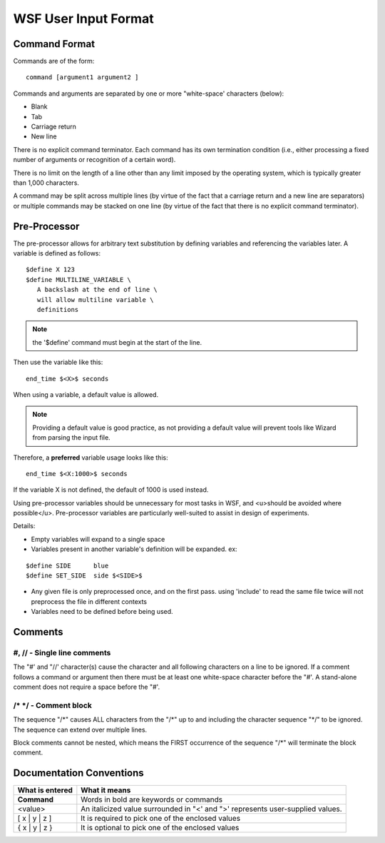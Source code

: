 .. ****************************************************************************
.. CUI
..
.. The Advanced Framework for Simulation, Integration, and Modeling (AFSIM)
..
.. The use, dissemination or disclosure of data in this file is subject to
.. limitation or restriction. See accompanying README and LICENSE for details.
.. ****************************************************************************

.. _WSF_User_Input_Format:

WSF User Input Format
-----------------------

Command Format
==============

Commands are of the form::

 command [argument1 argument2 ]

Commands and arguments are separated by one or more "white-space' characters (below):

* Blank
* Tab
* Carriage return
* New line

There is no explicit command terminator.  Each command has its own termination condition (i.e., either processing a
fixed number of arguments or recognition of a certain word).

There is no limit on the length of a line other than any limit imposed by the operating system, which is typically
greater than 1,000 characters.

A command may be split across multiple lines (by virtue of the fact that a carriage return and a new line are
separators) or multiple commands may be stacked on one line (by virtue of the fact that there is no explicit command
terminator).

.. _WSF_User_Input_Format.Pre-Processor:

Pre-Processor
=============

The pre-processor allows for arbitrary text substitution by defining variables and referencing the variables later.  A
variable is defined as follows::

 $define X 123
 $define MULTILINE_VARIABLE \
    A backslash at the end of line \
    will allow multiline variable \
    definitions

.. note:: the '$define' command must begin at the start of the line.

Then use the variable like this::

 end_time $<X>$ seconds

When using a variable, a default value is allowed.

.. note:: 

   Providing a default value is good practice, as not providing a default value will prevent tools like Wizard from parsing the input file.

Therefore, a **preferred** variable usage looks like this::

 end_time $<X:1000>$ seconds

If the variable X is not defined, the default of 1000 is used instead.

Using pre-processor variables should be unnecessary for most tasks in WSF, and <u>should be avoided where
possible</u>.  Pre-processor variables are particularly well-suited to assist in design of experiments.

Details:

* Empty variables will expand to a single space
* Variables present in another variable's definition will be expanded.  ex:

::

 $define SIDE      blue
 $define SET_SIDE  side $<SIDE>$
 
* Any given file is only preprocessed once, and on the first pass.  using 'include' to read the same file twice will
  not preprocess the file in different contexts
* Variables need to be defined before being used.

Comments
========

#, // - Single line comments
^^^^^^^^^^^^^^^^^^^^^^^^^^^^

The "#' and "//' character(s) cause the character and all following characters on a line to be ignored.  If a comment
follows a command or argument then there must be at least one white-space character before the "#'.  A stand-alone
comment does not require a space before the "#'.

/\* \*\/ - Comment block
^^^^^^^^^^^^^^^^^^^^^^^^

The sequence "\/\*" causes ALL characters from the "\/\*" up to and including the character sequence "\*\/" to be ignored.
The sequence can extend over multiple lines.

Block comments cannot be nested, which means the FIRST occurrence of the sequence "\/\*" will terminate the block comment.

Documentation Conventions
=========================
+-----------------+--------------------------------------------------------------------------------+
| What is entered | What it means                                                                  |
+=================+================================================================================+
| **Command**     | Words in bold are keywords or commands                                         |
+-----------------+--------------------------------------------------------------------------------+
| <value>         | An italicized value surrounded in "<' and ">' represents user-supplied values. |
+-----------------+--------------------------------------------------------------------------------+
| [ x | y | z ]   | It is required to pick one of the enclosed values                              |
+-----------------+--------------------------------------------------------------------------------+
| { x | y | z }   | It is optional to pick one of the enclosed values                              |
+-----------------+--------------------------------------------------------------------------------+

.. comment    .. include:: argumenttypes.rst

